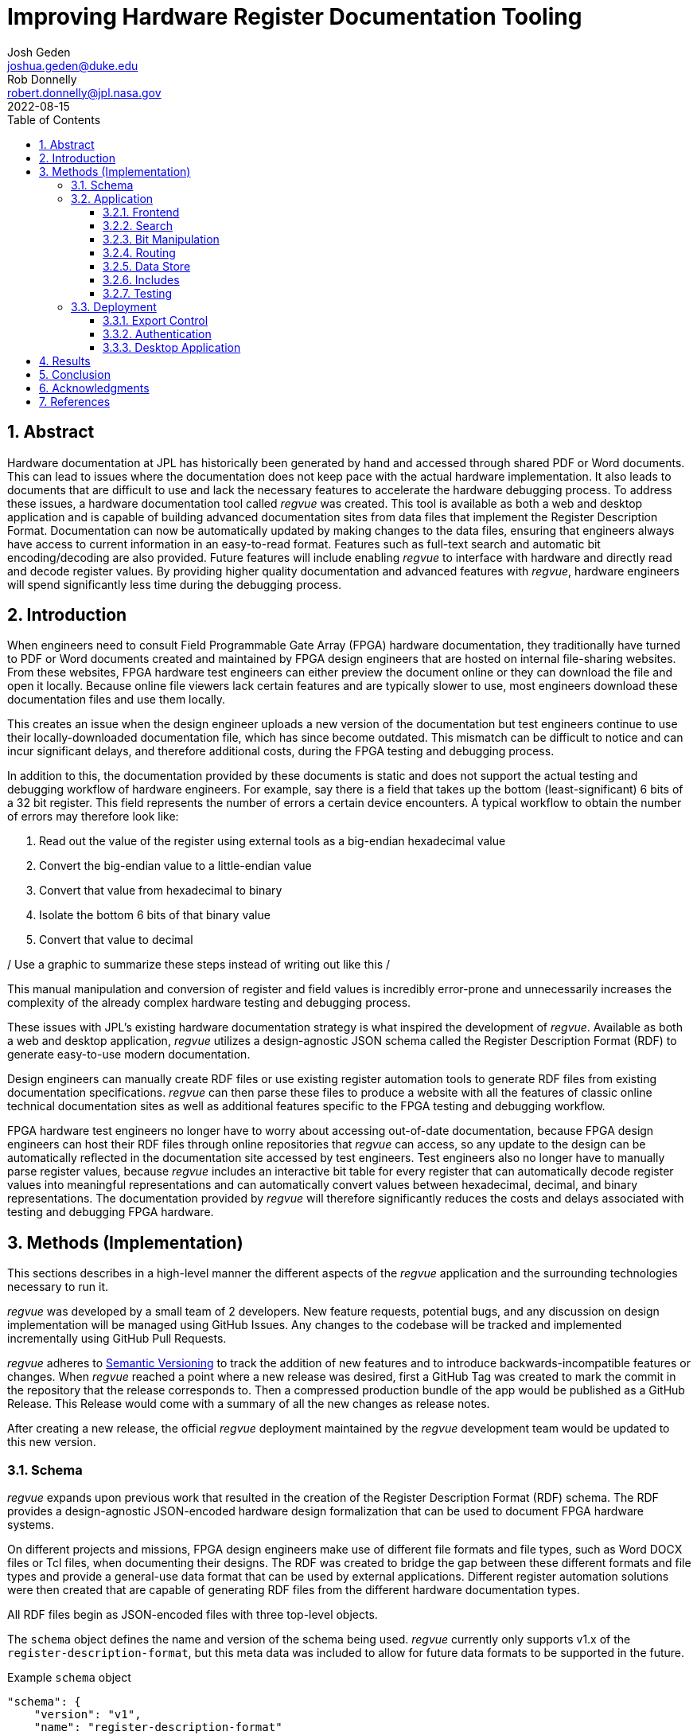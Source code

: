 = Improving Hardware Register Documentation Tooling
Josh Geden <joshua.geden@duke.edu>; Rob Donnelly <robert.donnelly@jpl.nasa.gov>
:toc:
:imagesdir: images
:sectnums:
:toclevels: 3
:title-page:
:revdate: 2022-08-15
// :doctype: book
// :chapter-label:

== Abstract

Hardware documentation at JPL has historically been generated by hand and accessed through shared PDF or Word documents.
This can lead to issues where the documentation does not keep pace with the actual hardware implementation.
It also leads to documents that are difficult to use and lack the necessary features to accelerate the hardware debugging process.
To address these issues, a hardware documentation tool called _regvue_ was created.
This tool is available as both a web and desktop application and is capable of building advanced documentation sites from data files that implement the Register Description Format.
Documentation can now be automatically updated by making changes to the data files, ensuring that engineers always have access to current information in an easy-to-read format.
Features such as full-text search and automatic bit encoding/decoding are also provided.
Future features will include enabling _regvue_ to interface with hardware and directly read and decode register values.
By providing higher quality documentation and advanced features with _regvue_, hardware engineers will spend significantly less time during the debugging process.


== Introduction

When engineers need to consult Field Programmable Gate Array (FPGA) hardware documentation, they traditionally have turned to PDF or Word documents created and maintained by FPGA design engineers that are hosted on internal file-sharing websites.
From these websites, FPGA hardware test engineers can either preview the document online or they can download the file and open it locally.
Because online file viewers lack certain features and are typically slower to use, most engineers download these documentation files and use them locally.

This creates an issue when the design engineer uploads a new version of the documentation but test engineers continue to use their locally-downloaded documentation file, which has since become outdated.
This mismatch can be difficult to notice and can incur significant delays, and therefore additional costs, during the FPGA testing and debugging process.

In addition to this, the documentation provided by these documents is static and does not support the actual testing and debugging workflow of hardware engineers.
For example, say there is a field that takes up the bottom (least-significant) 6 bits of a 32 bit register.
This field represents the number of errors a certain device encounters.
A typical workflow to obtain the number of errors may therefore look like:

. Read out the value of the register using external tools as a big-endian hexadecimal value

. Convert the big-endian value to a little-endian value

. Convert that value from hexadecimal to binary

. Isolate the bottom 6 bits of that binary value

. Convert that value to decimal

/ Use a graphic to summarize these steps instead of writing out like this /

This manual manipulation and conversion of register and field values is incredibly error-prone and unnecessarily increases the complexity of the already complex hardware testing and debugging process.

These issues with JPL's existing hardware documentation strategy is what inspired the development of _regvue_.
Available as both a web and desktop application, _regvue_ utilizes a design-agnostic JSON schema called the Register Description Format (RDF) to generate easy-to-use modern documentation.

Design engineers can manually create RDF files or use existing register automation tools to generate RDF files from existing documentation specifications. 
_regvue_ can then parse these files to produce a website with all the features of classic online technical documentation sites as well as additional features specific to the FPGA testing and debugging workflow.

FPGA hardware test engineers no longer have to worry about accessing out-of-date documentation, because FPGA design engineers can host their RDF files through online repositories that _regvue_ can access, so any update to the design can be automatically reflected in the documentation site accessed by test engineers.
Test engineers also no longer have to manually parse register values, because _regvue_ includes an interactive bit table for every register that can automatically decode register values into meaningful representations and can automatically convert values between hexadecimal, decimal, and binary representations. The documentation provided by _regvue_ will therefore significantly reduces the costs and delays associated with testing and debugging FPGA hardware.

== Methods (Implementation)

This sections describes in a high-level manner the different aspects of the _regvue_ application and the surrounding technologies necessary to run it.

_regvue_ was developed by a small team of 2 developers.
New feature requests, potential bugs, and any discussion on design implementation will be managed using GitHub Issues.
Any changes to the codebase will be tracked and implemented incrementally using GitHub Pull Requests.

_regvue_ adheres to https://semver.org/[Semantic Versioning] to track the addition of new features and to introduce backwards-incompatible features or changes.
When _regvue_ reached a point where a new release was desired, first a GitHub Tag was created to mark the commit in the repository that the release corresponds to.
Then a compressed production bundle of the app would be published as a GitHub Release.
This Release would come with a summary of all the new changes as release notes.

After creating a new release, the official _regvue_ deployment maintained by the _regvue_ development team would be updated to this new version.

=== Schema

_regvue_ expands upon previous work that resulted in the creation of the Register Description Format (RDF) schema.
The RDF provides a design-agnostic JSON-encoded hardware design formalization that can be used to document FPGA hardware systems.

On different projects and missions, FPGA design engineers make use of different file formats and file types, such as Word DOCX files or Tcl files, when documenting their designs.
The RDF was created to bridge the gap between these different formats and file types and provide a general-use data format that can be used by external applications.
Different register automation solutions were then created that are capable of generating RDF files from the different hardware documentation types.

All RDF files begin as JSON-encoded files with three top-level objects.

The `schema` object defines the name and version of the schema being used.
_regvue_ currently only supports v1.x of the `register-description-format`, but this meta data was included to allow for future data formats to be supported in the future.
[source.json]
.Example `schema` object
----
"schema": {
    "version": "v1",
    "name": "register-description-format"
}
----

The `root` object provides information about the overall FPGA design being represented.
This includes the name, version, and descriptive doc text. 
It also includes a list of ids for all root-level elements (or root "children").
[source.json]
.Example `root` object
----
"root": {
    "version": "v1.0",
    "desc": "Example Design",
    "doc": "This is an example design.",
    "children": [ ... ],
}
----

The `elements` object is a map of all element within the system.
[source.json]
.Example `elements` object with a single `reg` type element
----
"elements": { 
    "registerA": {
        "id": "registerA",
        "name": "registerA",
        "type": "reg",
        "offset": "0x0",
        "doc": "Register A - an example register",
        "fields": [
            {
                "name": "example_field",
                "access": "ro",
                "lsb": 0,
                "nbits": 32,
                "doc": "Example field"
            }
        ]
    }
}
----

Because the RDF is designed to be used by external applications, it strictly adheres to https://semver.org/[semantic versioning] to ensure version compatibility.

In order to ensure any RDF files opened in _regvue_ conform to this schema, before a file is loaded we use JSON Schema to validate the file.
JSON Schema is a standardized way of defining JSON schemas.
Different validation libraries exist that support the JSON Schema standard that can be used to automatically validate a schema.

=== Application

When developing _regvue_, the two highest priority goals were interactivity and portability.

There were already existing solutions in the form of Word documents and static auto-generated HTML pages, but these solutions lack interactivity. Word document specifications also lack portability between different operating systems.

We considered creating a desktop app with Python and the TK GUI library.
This would have been a portable solution, but more difficultly so, because there would be overhead in terms of users having to install Python to run the application.
It also makes updating _regvue_ much more complex because users would be running local executables.

Based on the shortcomings of these implementations, we decided to create _regvue_ as a web application.
This allows us to include interactivity by using JavaScript within the app and it is incredibly portable because users can access it from any browser on any type of OS.

==== Frontend

In order to build the frontend user interface (UI) of _regvue_ (everything that the user can see and interact with), we used the Vue framework with Typescript.

Using a framework like simplifies developing a web application.
It provides a declarative model, meaning when the state of the website changes, such as when a user clicks on a button or inputs a value in a text box, the UI automatically updates to match the new state.
It also provides a component model, meaning sections of code can be encapsulated in modular components that can be reused multiple times throughout the application.

Similar frontend frameworks, such as Angular or React, also could have been used to create _regvue_.
We made the decision to use Vue because of its use of native HTML templates to build UIs (as compared to React's use of JSX) and because Vue follows a progressive development model (as compared to Angular's more opinionated MVC-based design).

We also used Typescript instead of plain JavaScript to improve the ease of development and maintainability of the code base.
Typescript allows the project to have well defined type interfaces that improve code readability and will make returning to the source code easier in the future.

_regvue_ uses Tailwind CSS, a CSS utility framework that provides composable CSS classes to functionally build modern styles.
Originally, _regvue_ was built using pre-stylized components from the PrimeVue component library.
PrimeVue provides pre-made components that can be used to quickly build a web app, but developers then are not able to customize the styling very easily.
Tailwind is also incredibly performant and will automatically remove unused CSS classes to ship the smallest possible CSS file, meaning it has a much lighter footprint than PrimeVue.

==== Search

FPGA designs can have over hundreds of hardware elements to document, so including extensive search functionality that can be used to quickly find elements was one of the first features to be added to _regvue_.

An important restriction on how we could implement search functionality was the need for export-controlled information to remain secure (see <<Export Control>> for more information).
This means we could not use popular search providers such as Elastic Search or Algolia, because they require transmitting the data to an external server.
These providers also usually charge for their services, and _regvue_ is committed to be accessible as free and open-source software.

For these reasons, we decided to implement a client-side search using the Lunr search library.
Lunr provides simple and extensible search functionality that has no external dependencies and can run completely within the browser, meaning no export-controlled information will ever be transmitted to an external service.

After users load a RDF file, a Lunr search index object is created that can be used to search for any hardware element by id, name, offset, or description text.
The index object will return a list of element ids that most closely correspond to the search text.

There are some drawbacks to using a client-side search.
There is additional load time necessary to build the search index on page load and it can take much more time to search the index with a given search query compared with external search providers.
However, because the data being search is just plain text and FPGA designs would almost never have an element count in the thousands, the time to build the search index and to search the entire index has an upper bound of just a couple seconds.

==== Bit Manipulation

One of the most important features that _regvue_ was designed to do was to remove the need for hardware test engineers to manually manipulate register and field values.
Every register element shown in _regvue_ comes with an interactive bit table that provides a breakdown of the register value into different fields.

This table includes a set of buttons that can be used to swap between binary, decimal, and hexadecimal representations.

It also includes a toggle button that will byte swap the register value.
This allows for big-endian values to be automatically converted to little-endian before being broken apart in the different fields.

Registers can also come with different reset values that are triggered by certain events.
The bit table provides a button and dropdown menu that provides options to select any reset value that a register has.

Certain field values may correspond to named states.
For example, if an error field has a value of "0x1" that might correspond to an "Error" state.
The bit table supports enumerated field values and can map these specific numeric values to named states.

/ Bit table image /

==== Routing

_regvue_ uses Vue Router to handle URL navigation.
As a progressive framework, Vue allows developers to opt-in to different levels of complexity, and therefore does not provide a router out of the box, however adding Vue Router to an existing project is incredibly simple since it follows a plugin-style architecture.

When the app first loads, a router object is created that comes with a predefined set of routes to handle.
_regvue_ currently has three distinct page views that the router can display based on the URL.

The first page view that most users of _regvue_ will see is the open page.
This page corresponds to the `/open` URL and provides users with input boxes to load a RDF file from the local filesystem or from a URL.

/ OpenView image /

Once the user opens a RDF file, the element page is shown.
This is the main view of _regvue_ and displays the documentation information about the different design elements.
It also includes the navigation menu and the header.

/ Talk about url pattern here and how it corresponds to element id /

/ ElementView image /

The final page view is the 404 page.
This view is displayed when a user either enters a URL that does not correspond to a pre-defined route or tries to navigate to an element that does not exist.

/ PageNotFound image /

==== Data Store

_regvue_ uses Pinia, a store library specifically designed for use with Vue, to store and maintain all cross-component data that is used in the app.
Normally, data within Vue apps must be directly passed from parent components to child components, but having data that is accessible throughout the entire app can help simplify this data hierarchy.

When _regvue_ first loads, a Pinia store object is created.
When the user then opens an RDF file, the store object parses the raw JSON and generates a map that stores all hardware elements (i.e. registers, blocks, or memory segments) within the given FPGA design as formatted TypeScript objects.
This greatly simplifies accessing information about different elements from the different components within the file.
Instead of passing information about all the different elements from every parent component to every child component, _regvue_ can instead obtain the current element's id from the URL, and then can use that id to access information about the element from the store object.

==== Includes

It is possible for FPGA designs to consist of numerous individual FPGAs that are grouped together due to related functions.
An issue we encountered during development was the repeated use of FPGA designs for larger combined designs.
For example, the Europa Input/Output (EIO) and the Europa Memory Card (EMEM) FPGAs had both been specified using the RDF.
But the overall Europa Compute Element (ECE) contains both of these sub-designs.
Originally an external tool would be used to combine the two sub-design RDF files into a single combined file.
This meant an extra tool would need to be maintained.

We then introduced the concept of an Include Element.
Rather than specifying an element as a register, block, or memory section, hardware design engineers can instead specify an element of type `include` and then provide a URL.
When _regvue_ loads the RDF file, it will attempt to fetch an RDF file from the given URL and insert it into the parent RDF file.

[source.json]
.Example `include` element
----
"ece.eio": {
    "name": "eio",
    "id": "ece.eio",
    "type": "include",
    "offset": "0xc0e00000",
    "url": "eio.json"
}
----

This drastically simplifies the process of building combined designs and removes the need for an external tool to combine RDF files.

==== Testing

Testing is incredibly important for ensuring previously implemented features continue to work.
Unit tests are typically used to test individual functions in isolation.
End-to-end tests or integration tests are used to test how an application functions when its different modules are integrated and working together.

_regvue_ uses the Vitest unit testing framework to test utility functions.
These tests provide an input and expected output to different isolated functions.
The testing framework will then call the given functions with the provided inputs and ensure it matches the provided outputs.

_regvue_ uses the Cypress end-to-end testing framework to perform browser-based integration testing.
These tests are more focused on testing the interactivity of the app, and often test multiple components at the same time.
One integration test that _regvue_ has includes typing a search term in the search box, selecting the first search result, and ensuring that the app then displays information about that search result.
These tests are written by accessing HTML DOM elements, typically by the elements' ids, and then performing actions on those elements, such as clicking or typing, by calling Cypress functions.
Other Cypress tests written for _regvue_ include testing menu navigation, bit table value manipulation, and opening new RDF files.

=== Deployment

_regvue_ has minimal hosting requirements and can be deployed as a static site on almost any hosting platform such as Vercel, Netlify, or AWS.
The _regvue_ development team maintains a set of deployments using GitHub Pages that correspond to all major versions of _regvue_, meaning end users do not need to install or deploy _regvue_ if they do not wish to.

==== Export Control

/ Talk about export control /

"Public repos on github.jpl.nasa.gov are limited to US persons.
This is good enough for Export Controlled information.  However, we have additional sensitivity levels that require further restriction (see D-77806).  For example, Controlled Unclassified (CUI)/Sensitive But Unclassified (SBU)/For Official Use Only (FOUO) must be restricted to select individuals.  This can be done by making the repo private then granting access to select individuals.  Would be good to include these designations in the report because these are NASA/government level designations (i.e. bigger than JPL)."
-- Rob

==== Authentication

Because _regvue_ is being used by JPL engineers to document information that more often than not is subject to U.S. Export Regulations, significant thought had to be given to ensure that only authorized users can access export-controlled information.
The _regvue_ application itself does not include any export-controlled information within its deployed build code, so the problem that we had to solve was finding a way to ensure any RDF files that users want to link to are limited to authenticated users but still accessible by the _regvue_ app.

Our use of GitHub Pages actually solved this issue for us with minimal overhead.
We host _regvue_ on JPL's GitHub Enterprise server using GitHub Pages, which is only accessible for authenticated users connected to the JPL VPN.
When users then want to access a RDF file by URL, if that file is also hosted on JPL's GitHub Enterprise server, no additional authentication is necessary because the _regvue_ deploy and the RDF file share the same origin URL.
This use of GitHub Enterprise therefore means the official _regvue_ deploy has built-in authentication with no additional code necessary.

==== Desktop Application

While _regvue_ was primarily developed to be deployed as a web app, we have also been able to create executable binaries that are capable of running directly on Windows, Mac, and Linux operating systems as a desktop application.
To accomplish this, we used the Tauri framework, which provides a Rust backend and a cross-platform WebView rendering library that is capable of displaying a web-based frontend.
While not officially supported yet, we plan to use these local executables in the future to add specific features to _regvue_ that would be otherwise impossible due to browser limitations.

== Results

Engineers working on the Europa Clipper and Mars Sample Return (MSR) missions have already integrated _regvue_ into their workflows, and so far the tool has proved to be a great help.

"I have used regvue a lot during integration testing for Europa Clipper.
There are integration tasks [where I have] to poke and peek at registers and the regvue tool allows me to quickly look up a register and test out different register values.
Figuring out those register values can be quite challenging since it is broken down to 32 bits, but the regvue tool helps make that translation easier.
It cuts down the time it would take to go through the document, put down on paper what the register should be and double checking the value.
Also, with the tool being able to convert from binary to decimal to hexadecimal, it makes translating engineering values way easier.
I hope to continue to use this on future projects such as MSR."
-- Brian Nguyen, Senior Electrical Engineer, Europa Clipper (348E) +

"Regvue is the interactive register viewer I have dreamed about for years.
It's a powerful tool to assist hardware designers, software designers, and end-users.
I plan to use it on all of my flight FPGA designs going forward"
-- Ryan Stern, MSR SRL Motor Control Card FPGA Task Lead (349C)

/ Talk more about how regvue has worked /

/ Talk about where does it fall short /

== Conclusion

Figures.
Include figures whenever possible to illustrate your points.
Explanatory diagrams may help explain background information (pictures from textbooks are fine).
Carefully choose your image size, font size, line widths, and labels to ensure that your figures are clear.
Plot theory and experiment on the same graph and redraw screen photos.
All figures should be accompanied by explanatory captions.

Favor fewer information packed screenshots that show multiple things at once.
Use annotations to point out relevant portions. (e.g. recent searches + search suggestions)
Consider creating an image that shows the link between the schema and the render (e.g.root.display_name and where it is rendered in the app)

== Acknowledgments

Special thanks to Rob Donnelly for his mentorship and guidance.
_regvue_ was his vision, and it has been an extremely rewarding experience helping to bring that vision to reality.

Thanks to Mike Thielman, Europa Clipper Avionics Systems Engineering Lead, and the Europa Clipper Mission for providing the funding and administrative support necessary to transform _regvue_ from a proposal and prototype to a full-fledged hardware documentation solution.

Additional thanks to Ryan Stern and the hardware engineers in the Flight Software and Avionics Systems Group for their early adoption of _regvue_ and for supporting its development by suggesting new features and identifying bugs.

And lastly, thanks to the Caltech Student-Faculty Programs Office and JPL for hosting the JPL Summer Internship Program and to all those who helped support this program.

== References

<add any references>